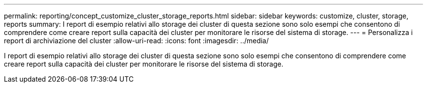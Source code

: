 ---
permalink: reporting/concept_customize_cluster_storage_reports.html 
sidebar: sidebar 
keywords: customize, cluster, storage, reports 
summary: I report di esempio relativi allo storage dei cluster di questa sezione sono solo esempi che consentono di comprendere come creare report sulla capacità dei cluster per monitorare le risorse del sistema di storage. 
---
= Personalizza i report di archiviazione del cluster
:allow-uri-read: 
:icons: font
:imagesdir: ../media/


[role="lead"]
I report di esempio relativi allo storage dei cluster di questa sezione sono solo esempi che consentono di comprendere come creare report sulla capacità dei cluster per monitorare le risorse del sistema di storage.
